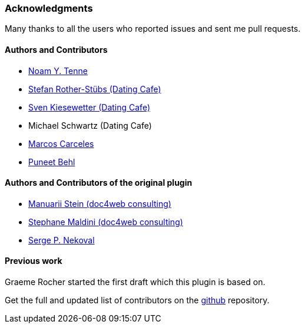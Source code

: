 === Acknowledgments

Many thanks to all the users who reported issues and sent me pull requests.

#### Authors and Contributors

* https://github.com/noamt[Noam Y. Tenne]
* https://github.com/stefanrother[Stefan Rother-Stübs (Dating Cafe)]
* https://github.com/skies[Sven Kiesewetter (Dating Cafe)]
* Michael Schwartz (Dating Cafe)
* https://github.com/marcoscarceles[Marcos Carceles]
* https://github.com/puneetbehl[Puneet Behl]

#### Authors and Contributors of the original plugin

* https://github.com/mstein[Manuarii Stein (doc4web consulting)]
* https://github.com/smaldini[Stephane Maldini (doc4web consulting)]
* https://github.com/spn[Serge P. Nekoval]


#### Previous work

Graeme Rocher started the first draft which this plugin is based on.

Get the full and updated list of contributors on the https://github.com/noamt/elasticsearch-grails-plugin/graphs/contributors[github] repository.
